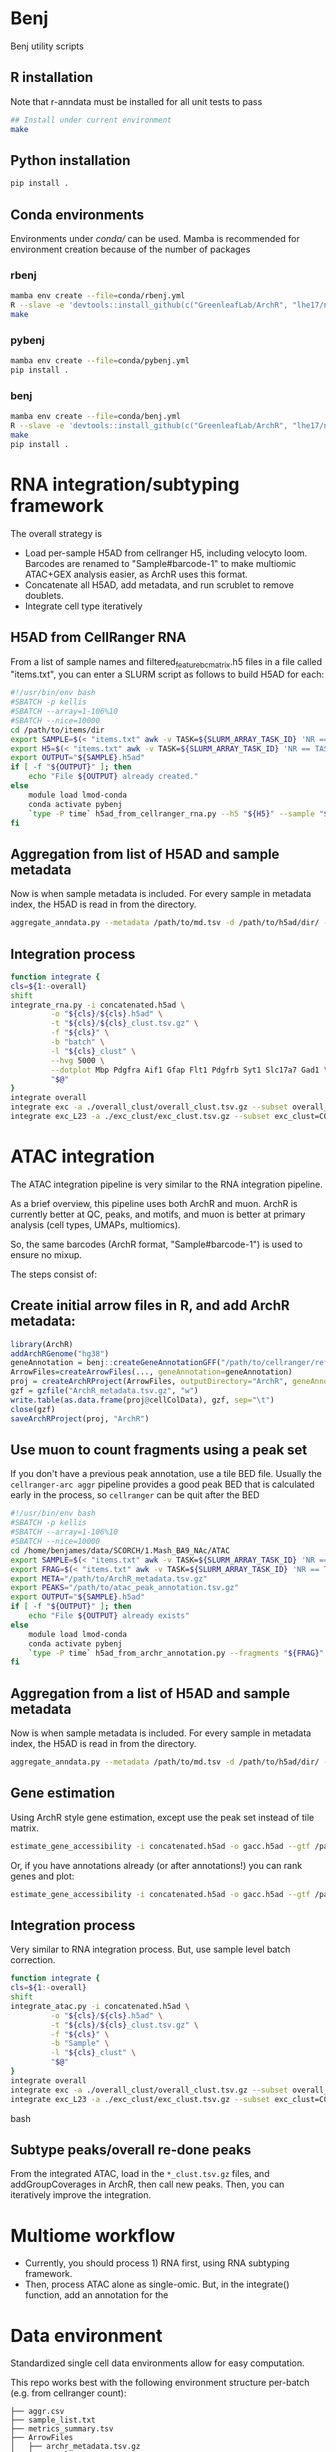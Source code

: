 * Benj

Benj utility scripts

** R installation

Note that r-anndata must be installed for all unit tests to pass
#+BEGIN_SRC bash
## Install under current environment
make
#+END_SRC
** Python installation

#+BEGIN_SRC bash
pip install .
#+END_SRC
** Conda environments
Environments under [[conda/]] can be used. Mamba is recommended for environment creation because of the number of packages
*** rbenj
#+BEGIN_SRC bash
mamba env create --file=conda/rbenj.yml
R --slave -e 'devtools::install_github(c("GreenleafLab/ArchR", "lhe17/nebula"), ref="master", repos = BiocManager::repositories())'
make
#+END_SRC
*** pybenj
#+BEGIN_SRC bash
mamba env create --file=conda/pybenj.yml
pip install .
#+END_SRC
*** benj
#+BEGIN_SRC bash
mamba env create --file=conda/benj.yml
R --slave -e 'devtools::install_github(c("GreenleafLab/ArchR", "lhe17/nebula"), ref="master", repos = BiocManager::repositories())'
make
pip install .
#+END_SRC
* RNA integration/subtyping framework
The overall strategy is
- Load per-sample H5AD from cellranger H5, including velocyto loom. Barcodes are renamed to "Sample#barcode-1" to make multiomic ATAC+GEX analysis easier, as ArchR uses this format.
- Concatenate all H5AD, add metadata, and run scrublet to remove doublets.
- Integrate cell type iteratively
** H5AD from CellRanger RNA
From a list of sample names and filtered_feature_bc_matrix.h5 files in a file called "items.txt", you can enter a SLURM script as follows to build H5AD for each:
#+BEGIN_SRC bash
  #!/usr/bin/env bash
  #SBATCH -p kellis
  #SBATCH --array=1-106%10
  #SBATCH --nice=10000
  cd /path/to/items/dir
  export SAMPLE=$(< "items.txt" awk -v TASK=${SLURM_ARRAY_TASK_ID} 'NR == TASK { print $1 }')
  export H5=$(< "items.txt" awk -v TASK=${SLURM_ARRAY_TASK_ID} 'NR == TASK { print $2 }')
  export OUTPUT="${SAMPLE}.h5ad"
  if [ -f "${OUTPUT}" ]; then
      echo "File ${OUTPUT} already created."
  else
      module load lmod-conda
      conda activate pybenj
      `type -P time` h5ad_from_cellranger_rna.py --h5 "${H5}" --sample "${SAMPLE}" --output "${OUTPUT}"
  fi
#+END_SRC
** Aggregation from list of H5AD and sample metadata
Now is when sample metadata is included. For every sample in metadata index, the H5AD is read in from the directory.
#+BEGIN_SRC bash
aggregate_anndata.py --metadata /path/to/md.tsv -d /path/to/h5ad/dir/ -o concatenated.h5ad
#+END_SRC
** Integration process
#+BEGIN_SRC bash
      function integrate {
	  cls=${1:-overall}
	  shift
	  integrate_rna.py -i concatenated.h5ad \
			   -o "${cls}/${cls}.h5ad" \
			   -t "${cls}/${cls}_clust.tsv.gz" \
			   -f "${cls}" \
			   -b "batch" \
			   -l "${cls}_clust" \
			   --hvg 5000 \
			   --dotplot Mbp Pdgfra Aif1 Gfap Flt1 Pdgfrb Syt1 Slc17a7 Gad1 \
			   "$@"
      }
      integrate overall
      integrate exc -a ./overall_clust/overall_clust.tsv.gz --subset overall_clust=C1,C2,C3 --plot overall_clust
      integrate exc_L23 -a ./exc_clust/exc_clust.tsv.gz --subset exc_clust=C0,C2,C3 --plot overall_clust exc_clust

#+END_SRC
* ATAC integration
The ATAC integration pipeline is very similar to the RNA integration pipeline.

As a brief overview, this pipeline uses both ArchR and muon. ArchR is currently better at QC, peaks, and motifs, and muon is better at primary analysis (cell types, UMAPs, multiomics).

So, the same barcodes (ArchR format, "Sample#barcode-1") is used to ensure no mixup.

The steps consist of:
** Create initial arrow files in R, and add ArchR metadata:
#+BEGIN_SRC R
  library(ArchR)
  addArchRGenome("hg38")
  geneAnnotation = benj::createGeneAnnotationGFF("/path/to/cellranger/refdata/genes/genes.gtf", OrgDb=org.Hs.eg.db::org.Hs.eg.db, dataSource="cellranger", organism="Homo sapiens")
  ArrowFiles=createArrowFiles(..., geneAnnotation=geneAnnotation)
  proj = createArchRProject(ArrowFiles, outputDirectory="ArchR", geneAnnotation=geneAnnotation)
  gzf = gzfile("ArchR_metadata.tsv.gz", "w")
  write.table(as.data.frame(proj@cellColData), gzf, sep="\t")
  close(gzf)
  saveArchRProject(proj, "ArchR")
#+END_SRC
** Use muon to count fragments using a peak set

If you don't have a previous peak annotation, use a tile BED file.
Usually the =cellranger-arc aggr= pipeline provides a good peak BED that is calculated early in the process, so =cellranger= can be quit after the BED

#+BEGIN_SRC bash
  #!/usr/bin/env bash
  #SBATCH -p kellis
  #SBATCH --array=1-106%10
  #SBATCH --nice=10000
  cd /home/benjames/data/SCORCH/1.Mash_BA9_NAc/ATAC
  export SAMPLE=$(< "items.txt" awk -v TASK=${SLURM_ARRAY_TASK_ID} 'NR == TASK { print $1 }')
  export FRAG=$(< "items.txt" awk -v TASK=${SLURM_ARRAY_TASK_ID} 'NR == TASK { print $2 }')
  export META="/path/to/ArchR_metadata.tsv.gz"
  export PEAKS="/path/to/atac_peak_annotation.tsv.gz"
  export OUTPUT="${SAMPLE}.h5ad"
  if [ -f "${OUTPUT}" ]; then
      echo "File ${OUTPUT} already exists"
  else
      module load lmod-conda
      conda activate pybenj
      `type -P time` h5ad_from_archr_annotation.py --fragments "${FRAG}" --sample "${SAMPLE}" --cell-metadata "${META}" --peaks "${PEAKS}" --output "${OUTPUT}"
  fi
#+END_SRC
** Aggregation from a list of H5AD and sample metadata
Now is when sample metadata is included. For every sample in metadata index, the H5AD is read in from the directory.
#+BEGIN_SRC bash
aggregate_anndata.py --metadata /path/to/md.tsv -d /path/to/h5ad/dir/ -o concatenated.h5ad
#+END_SRC
** Gene estimation
Using ArchR style gene estimation, except use the peak set instead of tile matrix.

#+BEGIN_SRC bash
estimate_gene_accessibility -i concatenated.h5ad -o gacc.h5ad --gtf /path/to/cellranger/genes/genes.gtf.gz
#+END_SRC

Or, if you have annotations already (or after annotations!) you can rank genes and plot:
#+BEGIN_SRC bash
estimate_gene_accessibility -i concatenated.h5ad -o gacc.h5ad --gtf /path/to/cellranger/genes/genes.gtf.gz --groupby CellType
#+END_SRC
** Integration process
Very similar to RNA integration process. But, use sample level batch correction.
#+BEGIN_SRC bash
      function integrate {
	  cls=${1:-overall}
	  shift
	  integrate_atac.py -i concatenated.h5ad \
			   -o "${cls}/${cls}.h5ad" \
			   -t "${cls}/${cls}_clust.tsv.gz" \
			   -f "${cls}" \
			   -b "Sample" \
			   -l "${cls}_clust" \
			   "$@"
      }
      integrate overall
      integrate exc -a ./overall_clust/overall_clust.tsv.gz --subset overall_clust=C1,C2,C3 --plot overall_clust
      integrate exc_L23 -a ./exc_clust/exc_clust.tsv.gz --subset exc_clust=C0,C2,C3 --plot overall_clust exc_clust
#+END_SRC bash

** Subtype peaks/overall re-done peaks
From the integrated ATAC, load in the =*_clust.tsv.gz= files, and addGroupCoverages in ArchR, then call new peaks.
Then, you can iteratively improve the integration.
* Multiome workflow
- Currently, you should process 1) RNA first, using RNA subtyping framework.
- Then, process ATAC alone as single-omic. But, in the integrate() function, add an annotation for the
* Data environment
Standardized single cell data environments allow for easy computation.

This repo works best with the following environment structure per-batch (e.g. from cellranger count):

#+BEGIN_SRC text
├── aggr.csv
├── sample_list.txt
├── metrics_summary.tsv
├── ArrowFiles
│   ├── archr_metadata.tsv.gz
│   ├── Sample1.arrow
│   ├── Sample2.arrow
│   ├── Sample3.arrow
│   ├── Sample4.arrow
│   └── Sample5.arrow
├── H5AD
│   ├── cellbender
│   │   ├── Sample1.h5ad
│   │   ├── Sample2.h5ad
│   │   ├── Sample3.h5ad
│   │   ├── Sample4.h5ad
│   │   ├── Sample5.h5ad
│   ├── filtered
│   │   ├── Sample1.h5ad
│   │   ├── Sample2.h5ad
│   │   ├── Sample3.h5ad
│   │   ├── Sample4.h5ad
│   │   ├── Sample5.h5ad
│   └── raw
│       ├── Sample1.h5ad
│       ├── Sample2.h5ad
│       ├── Sample3.h5ad
│       ├── Sample4.h5ad
│       └── Sample5.h5ad
├── Sample1
│   ├── _cmdline
│   ├── _filelist
│   ├── _finalstate
│   ├── _invocation
│   ├── _jobmode
│   ├── _log
│   ├── _mrosource
│   ├── outs
...
├── Sample2
│   ├── _cmdline
│   ├── _filelist
│   ├── _finalstate
│   ├── _invocation
│   ├── _jobmode
│   ├── _log
│   ├── _mrosource
│   ├── outs
...
#+END_SRC
** Checking everything
The script =check_batch.sh= allows a user to check if a certain batch matches what is expected from this structure to ensure uniform quality.
** aggr.csv
=aggr.csv= is generated by =benj::make_aggregation_table()= or something similar, where sample name is the 1st column, the =atac_fragments= are contained in another column if ATAC is included.
Other columns should be metadata to include in H5AD per sample, such as tissue or post-mortem interval, or case/control status.

** sample_list.txt
List of samples. Ideally used for cellranger-count, but used to keep track of the directories output from =count=. May not necessarily be the rownames in =aggr.csv= if you want to rename after counting.

** metrics_summary.tsv

Summary of metrics per sample, such as # of reads, # of estimated cells.
Computed by:
#+BEGIN_SRC bash
cellranger_metrics_summary -i ./*/outs/*summary.csv -o metrics_summary.tsv
#+END_SRC

and can be used, e.g. extracting expected number of cells for cellbender.

** H5AD/
H5AD files should be computed using =h5ad_from_cellranger_rna.sh=, for each of filtered_feature_bc_matrix, raw_feature_bc_matrix, and cellbender_filtered.
Note that barcodes will use ArchR format, in the case of multiome data, to allow for shared barcodes to trivially overlap.

You can rename the sample if necessary.
Note that velocyto counts will be included by default if exists, and cellranger counts will be aggregated into the cellranger directory if those exist.

For example, if you have the sample names used in =cellranger count= in sample_list.txt and you have the new names as the rownames in =aggr.csv=, you can use;
#+BEGIN_SRC bash
paste <(cat sample_list.txt) <(tail -n+2 <aggr.csv | cut -d , -f 1) | awk -F, '{ print "h5ad_from_cellranger_rna.sh \"$1\" \"$2\"" }' | xargs -P8 sh -c
#+END_SRC

Or, if they are the same:
#+BEGIN_SRC bash
< sample_list.txt xargs -P8 h5ad_from_cellranger_rna.sh
#+END_SRC
** CellBender
Speaking of cellbender, if computed, you should place the H5 files into the =outs/= subdirectory per counts directory, just like =filtered_feature_bc_matrix.h5=.
** velocyto
Using velocyto is easy now.
If you're in a conda env in the batch directory, you can use:
#+BEGIN_SRC bash
velocyto_slurmgen.sh -b /path/to/batch/directory | sbatch -p my_queue_name
#+END_SRC

to generate velocyto counts.
** ATAC (ArchR/benj)
For ATAC, ArchR metadata is later used for metadata, and arrow files are needed regardless for secondary analysis.
To compute Arrow files for each fragment file, and compute metadata,
#+BEGIN_SRC bash
mkdir ArrowFiles && pushd ArrowFiles
archr_from_fragments.R -a ../aggr.csv --tss 1 -g /path/to/ArchR_refdata-cellranger-arc-GRCh38-2020-A-2.0.0.rds
popd
#+END_SRC
* Computing environment
** Conda
I currently have the file =~/src/conda_init.sh= on Luria as:
#+BEGIN_SRC bash
#!/usr/bin/env bash
# >>> conda initialize >>>
# !! Contents within this block are managed by 'conda init' !!
__conda_setup="$('/net/bmc-lab5/data/kellis/group/Benjamin/software/miniconda3/bin/conda' 'shell.bash' 'hook' 2> /dev/null)"
if [ $? -eq 0 ]; then
    eval "$__conda_setup"
else
    if [ -f "/net/bmc-lab5/data/kellis/group/Benjamin/software/miniconda3/etc/profile.d/conda.sh" ]; then
        . "/net/bmc-lab5/data/kellis/group/Benjamin/software/miniconda3/etc/profile.d/conda.sh"
    else
        export PATH="/net/bmc-lab5/data/kellis/group/Benjamin/software/miniconda3/bin:$PATH"
    fi
fi
unset __conda_setup
# <<< conda initialize <<<
#+END_SRC
which should allow anyone with group access to use the benj/pybenj/rbenj environments as updated.

** Config files
In =~/.bashrc= of *BOTH* the host and all clients/desktops you want to connect from, set
#+BEGIN_SRC bash
export JUPYTER_LURIA_PREFIX=110
#+END_SRC
or some number above 80.
This will help if anyone else is using the port number on Luria.

*** SSH config
The simple SSH config here =~/.ssh/config= should keep things simple.
Please use an SSH key to make things easy.
#+BEGIN_SRC conf
Host luria.mit.edu
    HostName 10.159.3.125
    User your_kerb
    PubkeyAcceptedKeyTypes +ssh-rsa

Match exec "echo %h | grep -qE '^b[0-9]+$'"
    HostName %h
    ProxyJump luria.mit.edu
    User your_kerb
#+END_SRC
** SystemD config
If you are on GNU/Linux that uses SystemD, you could use the following per-user service file, =~/.config/systemd/user/jupyter_luria@.service=:
#+BEGIN_SRC conf
[Unit]
Description=jupyter_luria.sh "%I"
After=network.target

[Service]
ExecStart=%h/.local/bin/jupyter_luria.sh %i
Restart=on-failure
RestartSec=5s
Environment="JUPYTER_LURIA_PREFIX=95"

[Install]
WantedBy=default.target
#+END_SRC

assuming jupyter_luria.sh is in =~/.local/bin/= (you can find this out with =type -P jupyter_luria.sh=),
and the JUPYTER_LURIA_PREFIX is the same as on the Luria server.

Then, =systemctl --user daemon-reload= and =systemctl --user start jupyter_luria@b3= should connect you to b3.

** Launching a job
Then, to launch a Jupyter job on Luria,
#+BEGIN_SRC bash
sbatch jupyter_luria.sh benj
#+END_SRC
to launch a jupyter lab in the environment named "benj".

Look at the hostname of the just-launched job via
#+BEGIN_SRC bash
squeue -u ${USER}
#+END_SRC
for example, b3, and connect on your laptop/desktop with:
#+BEGIN_SRC bash
jupyter_luria.sh b3
#+END_SRC

Then, you should go in your web browser and connect to [[https://localhost:XXXX/]] where =XXXX= is the port output by the script.

If you have trouble connecting, try running =jupyter lab password= in a compute node to use password-based login instead of token-based.
* LMod modules
To use, in your =~/.bash_profile=, put
#+BEGIN_SRC bash
module use /path/to/this/repo/modules
#+END_SRC
and re-login to view changes.

** Conda integration is at [[modules/lmod-conda]]
To change the default Conda root directory, replace =~/data/miniconda3= with your conda root directory.

* Genome files
*** ENCODE Exclusion list regions
| Genome | URL                                                                           |
|--------+-------------------------------------------------------------------------------|
| hg19   | https://www.encodeproject.org/files/ENCFF001TDO/@@download/ENCFF001TDO.bed.gz |
| hg38   | https://www.encodeproject.org/files/ENCFF356LFX/@@download/ENCFF356LFX.bed.gz |
| mm10   | https://www.encodeproject.org/files/ENCFF547MET/@@download/ENCFF547MET.bed.gz |

*** GENCODE GTF
| Genome     | URL                                                                                                                     |
|------------+-------------------------------------------------------------------------------------------------------------------------|
| hg38 GTF   | https://ftp.ebi.ac.uk/pub/databases/gencode/Gencode_human/release_43/gencode.v43.annotation.gtf.gz                      |
| hg19 GTF   | https://ftp.ebi.ac.uk/pub/databases/gencode/Gencode_human/release_43/GRCh37_mapping/gencode.v43lift37.annotation.gtf.gz |
| GRCm39 GTF | https://ftp.ebi.ac.uk/pub/databases/gencode/Gencode_mouse/release_M32/gencode.vM32.annotation.gtf.gz                    |
*** 10X references
- https://support.10xgenomics.com/single-cell-multiome-atac-gex/software/downloads/latest
- https://support.10xgenomics.com/single-cell-gene-expression/software/downloads/latest
- https://support.10xgenomics.com/single-cell-atac/software/downloads/latest
*** RepeatMasker
Download from https://genome.ucsc.edu/cgi-bin/hgTables
* Datasets
| Link                                                                                                                                    | MD5sum                           |
|-----------------------------------------------------------------------------------------------------------------------------------------+----------------------------------|
| https://cf.10xgenomics.com/samples/cell-arc/2.0.0/pbmc_granulocyte_sorted_10k/pbmc_granulocyte_sorted_10k_filtered_feature_bc_matrix.h5 | df86844b99161b9487090d91e644745e |
| https://cf.10xgenomics.com/samples/cell-arc/2.0.0/pbmc_granulocyte_sorted_10k/pbmc_granulocyte_sorted_10k_atac_fragments.tsv.gz         | 7635e27373de5dabd5b54ad58a30bc61 |
| https://cf.10xgenomics.com/samples/cell-arc/2.0.0/pbmc_granulocyte_sorted_10k/pbmc_granulocyte_sorted_10k_atac_fragments.tsv.gz.tbi     | 134a3ca2dc01c398a2905504bd6384f7 |
| https://cf.10xgenomics.com/samples/cell-arc/2.0.0/pbmc_granulocyte_sorted_10k/pbmc_granulocyte_sorted_10k_atac_peak_annotation.tsv      | 38f8abd2ba764e9693869e0111ad7a59 |
| https://cf.10xgenomics.com/samples/cell-arc/2.0.0/human_brain_3k/human_brain_3k_filtered_feature_bc_matrix.h5                           | ba0b765eddb138d6d6294227879b9a9b |
| https://cf.10xgenomics.com/samples/cell-arc/2.0.0/human_brain_3k/human_brain_3k_atac_fragments.tsv.gz                                   | b1594a4096405128e646e6a275e3ada3 |
| https://cf.10xgenomics.com/samples/cell-arc/2.0.0/human_brain_3k/human_brain_3k_atac_fragments.tsv.gz.tbi                               | 3054c179689ff025f9e64df6d7a79040 |
| https://cf.10xgenomics.com/samples/cell-arc/2.0.0/human_brain_3k/human_brain_3k_atac_peak_annotation.tsv                                | 5c9cde0442444bbc2c4c57c577db6c80 |
